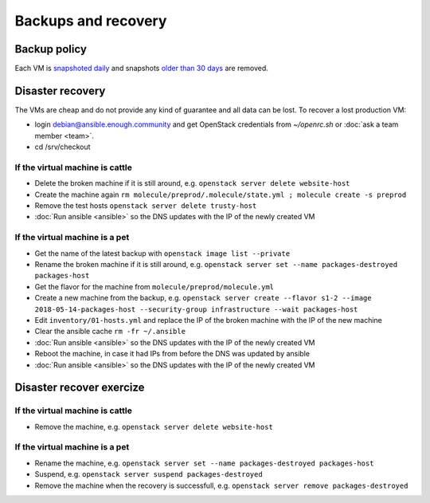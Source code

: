 Backups and recovery
====================

Backup policy
-------------

Each VM is `snapshoted daily <http://lab.enough.community/main/infrastructure/blob/master/molecule/backup/roles/backup/templates/backup.sh>`_ and snapshots `older than 30 days <http://lab.enough.community/main/infrastructure/blob/master/molecule/backup/roles/backup/templates/prune-backup.sh>`_ are removed.

Disaster recovery
-----------------

The VMs are cheap and do not provide any kind of guarantee and all
data can be lost. To recover a lost production VM:

* login debian@ansible.enough.community and get OpenStack credentials from `~/openrc.sh` or :doc:`ask a team member <team>`.
* cd /srv/checkout

If the virtual machine is cattle
~~~~~~~~~~~~~~~~~~~~~~~~~~~~~~~~

* Delete the broken machine if it is still around, e.g. ``openstack server delete website-host``
* Create the machine again ``rm molecule/preprod/.molecule/state.yml ; molecule create -s preprod``
* Remove the test hosts ``openstack server delete trusty-host``
* :doc:`Run ansible <ansible>` so the DNS updates with the IP of the newly created VM

If the virtual machine is a pet
~~~~~~~~~~~~~~~~~~~~~~~~~~~~~~~

* Get the name of the latest backup with ``openstack image list --private``
* Rename the broken machine if it is still around, e.g. ``openstack server set --name packages-destroyed packages-host``
* Get the flavor for the machine from ``molecule/preprod/molecule.yml``
* Create a new machine from the backup, e.g. ``openstack server create --flavor s1-2 --image 2018-05-14-packages-host --security-group infrastructure --wait packages-host``
* Edit ``inventory/01-hosts.yml`` and replace the IP of the broken machine with the IP of the new machine
* Clear the ansible cache ``rm -fr ~/.ansible``
* :doc:`Run ansible <ansible>` so the DNS updates with the IP of the newly created VM
* Reboot the machine, in case it had IPs from before the DNS was updated by ansible
* :doc:`Run ansible <ansible>` so the DNS updates with the IP of the newly created VM

Disaster recover exercize
-------------------------

If the virtual machine is cattle
~~~~~~~~~~~~~~~~~~~~~~~~~~~~~~~~

* Remove the machine, e.g. ``openstack server delete website-host``

If the virtual machine is a pet
~~~~~~~~~~~~~~~~~~~~~~~~~~~~~~~

* Rename the machine, e.g. ``openstack server set --name packages-destroyed packages-host``
* Suspend, e.g. ``openstack server suspend packages-destroyed``
* Remove the machine when the recovery is successfull, e.g. ``openstack server remove packages-destroyed``
